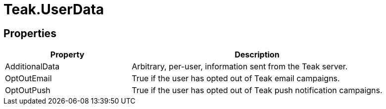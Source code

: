 = Teak.UserData
:caution-caption: Deprecated






== Properties
[cols="1,2a"]
|===
|Property |Description

|AdditionalData |Arbitrary, per-user, information sent from the Teak server.
|OptOutEmail |True if the user has opted out of Teak email campaigns.
|OptOutPush |True if the user has opted out of Teak push notification campaigns.
|===
